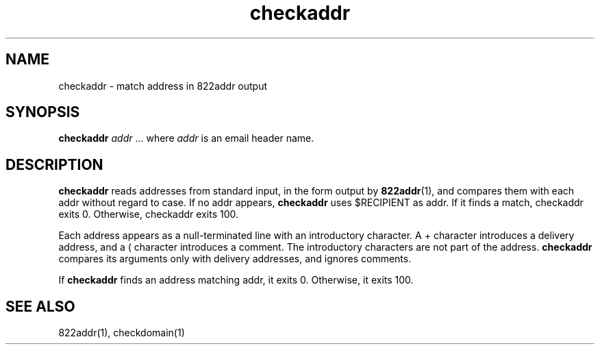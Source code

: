 .TH checkaddr 1

.SH NAME
checkaddr - match address in 822addr output

.SH SYNOPSIS
\fBcheckaddr\fR \fIaddr\fR ...
where \fIaddr\fR is an email header name.

.SH DESCRIPTION
\fBcheckaddr\fR reads addresses from standard input, in the form output by
\fB822addr\fR(1), and compares them with each addr without regard to case.
If no addr appears, \fBcheckaddr\fR uses $RECIPIENT as addr. If it finds a
match, checkaddr exits 0.  Otherwise, checkaddr exits 100.

Each address appears as a null-terminated line with an introductory
character. A + character introduces a delivery address, and a ( character
introduces a comment. The introductory characters are not part of the
address. \fBcheckaddr\fR compares its arguments only with delivery
addresses, and ignores comments.

If \fBcheckaddr\fR finds an address matching addr, it exits 0. Otherwise,
it exits 100.

.SH SEE ALSO
822addr(1),
checkdomain(1)
